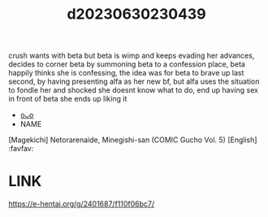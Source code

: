 :PROPERTIES:
:ID:       12234d6c-47a2-4e8e-856f-169af33ebdc4
:END:
#+title: d20230630230439
#+filetags: :20230630230439:ntronary:
crush wants with beta but beta is wimp and keeps evading her advances, decides to corner beta by summoning beta to a confession place, beta happily thinks she is confessing, the idea was for beta to brave up last second, by having presenting alfa as her new bf, but alfa uses the situation to fondle her and shocked she doesnt know what to do, end up having sex in front of beta she ends up liking it
- [[id:2c591b94-0f52-4e95-9990-0f97f6c50076][oᴗo]]
- NAME
[Magekichi] Netorarenaide, Minegishi-san (COMIC Gucho Vol. 5) [English] :favfav:
* LINK
https://e-hentai.org/g/2401687/f110f06bc7/
